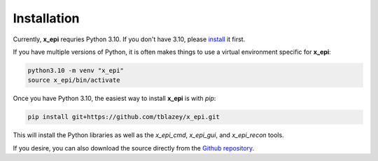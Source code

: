 Installation
------------

Currently, **x_epi** requries Python 3.10. If you don't have 3.10, please 
`install <https://www.python.org/downloads/release/python-31010>`_ it first. 

If you have multiple versions of Python, it is often makes things to use a virtual 
environment specific for **x_epi**:

.. code-block:: bash

    python3.10 -m venv "x_epi"
    source x_epi/bin/activate

Once you have Python 3.10, the easiest way to install **x_epi** is with *pip*:

.. code-block:: bash

    pip install git+https://github.com/tblazey/x_epi.git
    

This will install the Python libraries as well as the *x_epi_cmd*, *x_epi_gui*, and
*x_epi_recon* tools.

If you desire, you can also download the source directly from the 
`Github repository <https://github.com/tblazey/x_epi/>`_.
